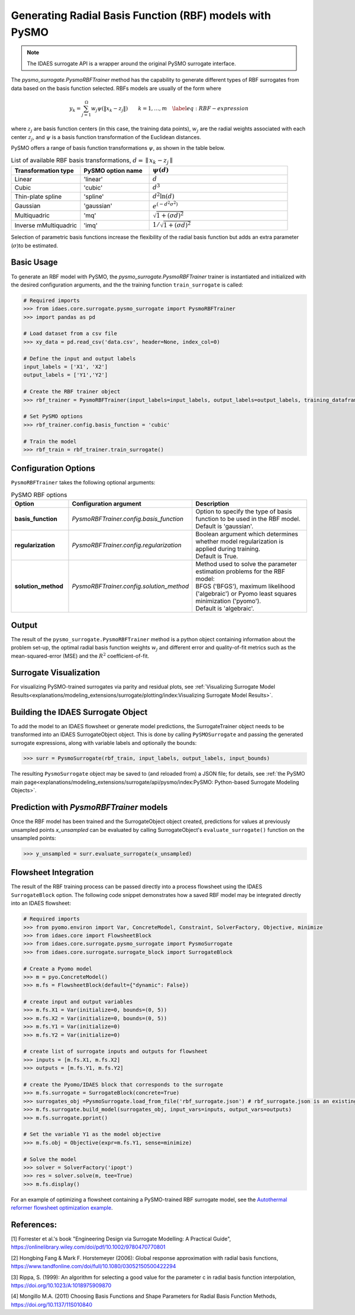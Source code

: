 Generating Radial Basis Function (RBF) models with PySMO
==========================================================

.. note::
   The IDAES surrogate API is a wrapper around the original PySMO surrogate interface.


The *pysmo_surrogate.PysmoRBFTrainer* method has the capability to generate different types of RBF surrogates from data
based on the basis function selected. RBFs models are usually of the form
where

.. math::
    \begin{equation}
    y_{k}=\sum_{j=1}^{\Omega}w_{j}\psi\left(\Vert x_{k}-z_{j}\Vert\right)\qquad k=1,\ldots,m\quad\label{eq:RBF-expression}
    \end{equation}

where :math:`z_{j}` are basis function centers (in this case, the training data points), :math:`w_{j}` are the radial
weights associated with each center :math:`z_{j}`,  and  :math:`\psi` is a basis function transformation of the
Euclidean distances.

PySMO offers a range of basis function transformations :math:`\psi`, as shown in the table below.

.. list-table:: List of available RBF basis transformations, :math:`d = \parallel x_{k}-z_{j}\parallel`
   :widths: 25 25 50
   :header-rows: 1

   * - Transformation type
     - PySMO option name
     - :math:`\psi(d)`
   * - Linear
     - 'linear'
     -  :math:`d`
   * - Cubic
     - 'cubic'
     - :math:`d^{3}`
   * - Thin-plate spline
     - 'spline'
     - :math:`d^{2}\ln(d)`
   * - Gaussian
     - 'gaussian'
     - :math:`e^{\left(-d^{2}\sigma^{2}\right)}`
   * - Multiquadric
     - 'mq'
     - :math:`\sqrt{1+\left(\sigma d\right)^{2}}`
   * - Inverse mMultiquadric
     - 'imq'
     - :math:`1/{\sqrt{1+\left(\sigma d\right)^{2}}}`

Selection of parametric basis functions increase the flexibility of the radial basis function but adds an extra parameter (:math:`\sigma`)to be estimated.

Basic Usage
------------
To generate an RBF model with PySMO, the  *pysmo_surrogate.PysmoRBFTrainer* trainer is instantiated and initialized with the desired configuration arguments, and the the training function ``train_surrogate`` is called:

.. code:: python

   # Required imports
   >>> from idaes.core.surrogate.pysmo_surrogate import PysmoRBFTrainer
   >>> import pandas as pd

   # Load dataset from a csv file
   >>> xy_data = pd.read_csv('data.csv', header=None, index_col=0)

   # Define the input and output labels
   input_labels = ['X1', 'X2']
   output_labels = ['Y1','Y2']

   # Create the RBF trainer object
   >>> rbf_trainer = PysmoRBFTrainer(input_labels=input_labels, output_labels=output_labels, training_dataframe = data_training)

   # Set PySMO options
   >>> rbf_trainer.config.basis_function = 'cubic'

   # Train the model
   >>> rbf_train = rbf_trainer.train_surrogate()

Configuration Options
----------------------
``PysmoRBFTrainer`` takes the following optional arguments:

.. list-table:: PySMO RBF options
   :widths: 20 20 60
   :header-rows: 1

   * - **Option**
     - Configuration argument
     - Description
   * - **basis_function**
     - *PysmoRBFTrainer.config.basis_function*
     - Option to specify the type of basis function to be used in the RBF model. Default is 'gaussian'.
   * - **regularization**
     - *PysmoRBFTrainer.config.regularization*
     - | Boolean argument which determines whether model regularization is applied during training. 
       | Default is True.
   * - **solution_method**
     - *PysmoRBFTrainer.config.solution_method*
     - | Method used to solve the parameter estimation problems for the RBF model:
       | BFGS ('BFGS'), maximum likelihood ('algebraic') or Pyomo least squares minimization ('pyomo'). 
       | Default is 'algebraic'.

Output
-------
The result of the ``pysmo_surrogate.PysmoRBFTrainer`` method is a python object containing information about the problem set-up, the optimal radial basis function weights :math:`w_{j}` and different error and quality-of-fit metrics such as the mean-squared-error (MSE) and the :math:`R^{2}` coefficient-of-fit.

Surrogate Visualization
------------------------
For visualizing PySMO-trained surrogates via parity and residual plots, see :ref:`Visualizing Surrogate Model Results<explanations/modeling_extensions/surrogate/plotting/index:Visualizing Surrogate Model Results>`.


Building the IDAES Surrogate Object
------------------------------------
To add the model to an IDAES flowsheet or generate model predictions, the SurrogateTrainer object needs to be transformed into an IDAES SurrogateObject object. This is done by calling ``PySMOSurrogate`` and passing the generated surrogate expressions, along with variable labels and optionally the bounds:

.. code:: python

   >>> surr = PysmoSurrogate(rbf_train, input_labels, output_labels, input_bounds)

The resulting ``PysmoSurrogate`` object may be saved to (and reloaded from) a JSON file; for details, see :ref:`the PySMO main page<explanations/modeling_extensions/surrogate/api/pysmo/index:PySMO: Python-based Surrogate Modeling Objects>`.

Prediction with *PysmoRBFTrainer* models
----------------------------------------------------------
Once the RBF model has been trained and the SurrogateObject object created, predictions for values at previously unsampled points *x_unsampled* can be evaluated by calling SurrogateObject's ``evaluate_surrogate()`` function on the unsampled points:

.. code:: python

   >>> y_unsampled = surr.evaluate_surrogate(x_unsampled)

Flowsheet Integration
----------------------
The result of the RBF training process can be passed directly into a process flowsheet using the IDAES ``SurrogateBlock`` option. The following code snippet demonstrates how a saved RBF model may be integrated directly into an IDAES flowsheet:

.. code:: python

   # Required imports
   >>> from pyomo.environ import Var, ConcreteModel, Constraint, SolverFactory, Objective, minimize
   >>> from idaes.core import FlowsheetBlock
   >>> from idaes.core.surrogate.pysmo_surrogate import PysmoSurrogate
   >>> from idaes.core.surrogate.surrogate_block import SurrogateBlock

   # Create a Pyomo model
   >>> m = pyo.ConcreteModel()
   >>> m.fs = FlowsheetBlock(default={"dynamic": False})

   # create input and output variables
   >>> m.fs.X1 = Var(initialize=0, bounds=(0, 5)) 
   >>> m.fs.X2 = Var(initialize=0, bounds=(0, 5)) 
   >>> m.fs.Y1 = Var(initialize=0) 
   >>> m.fs.Y2 = Var(initialize=0) 

   # create list of surrogate inputs and outputs for flowsheet
   >>> inputs = [m.fs.X1, m.fs.X2]
   >>> outputs = [m.fs.Y1, m.fs.Y2]

   # create the Pyomo/IDAES block that corresponds to the surrogate
   >>> m.fs.surrogate = SurrogateBlock(concrete=True)
   >>> surrogates_obj =PysmoSurrogate.load_from_file('rbf_surrogate.json') # rbf_surrogate.json is an existing surrogate JSON file containing the rbf model
   >>> m.fs.surrogate.build_model(surrogates_obj, input_vars=inputs, output_vars=outputs)
   >>> m.fs.surrogate.pprint()

   # Set the variable Y1 as the model objective
   >>> m.fs.obj = Objective(expr=m.fs.Y1, sense=minimize)

   # Solve the model
   >>> solver = SolverFactory('ipopt')
   >>> res = solver.solve(m, tee=True)
   >>> m.fs.display()


For an example of optimizing a flowsheet containing a PySMO-trained RBF surrogate model, see the `Autothermal reformer flowsheet optimization example <https://github.com/IDAES/examples-pse/blob/main/src/Examples/SurrMod/FlowsheetOptimization/PySMO_flowsheet_optimization.ipynb>`_.


References:
----------------
[1] Forrester et al.'s book "Engineering Design via Surrogate Modelling: A Practical Guide", https://onlinelibrary.wiley.com/doi/pdf/10.1002/9780470770801

[2] Hongbing Fang & Mark F. Horstemeyer (2006): Global response approximation with radial basis functions, https://www.tandfonline.com/doi/full/10.1080/03052150500422294

[3] Rippa, S. (1999): An algorithm for selecting a good value for the parameter c in radial basis function interpolation, https://doi.org/10.1023/A:1018975909870

[4] Mongillo M.A. (2011) Choosing Basis Functions and Shape Parameters for Radial Basis Function Methods, https://doi.org/10.1137/11S010840